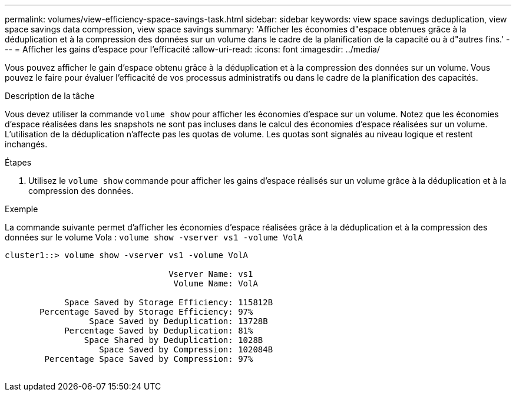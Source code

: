 ---
permalink: volumes/view-efficiency-space-savings-task.html 
sidebar: sidebar 
keywords: view space savings deduplication, view space savings data compression, view space savings 
summary: 'Afficher les économies d"espace obtenues grâce à la déduplication et à la compression des données sur un volume dans le cadre de la planification de la capacité ou à d"autres fins.' 
---
= Afficher les gains d'espace pour l'efficacité
:allow-uri-read: 
:icons: font
:imagesdir: ../media/


[role="lead"]
Vous pouvez afficher le gain d'espace obtenu grâce à la déduplication et à la compression des données sur un volume. Vous pouvez le faire pour évaluer l'efficacité de vos processus administratifs ou dans le cadre de la planification des capacités.

.Description de la tâche
Vous devez utiliser la commande `volume show` pour afficher les économies d'espace sur un volume. Notez que les économies d'espace réalisées dans les snapshots ne sont pas incluses dans le calcul des économies d'espace réalisées sur un volume. L'utilisation de la déduplication n'affecte pas les quotas de volume. Les quotas sont signalés au niveau logique et restent inchangés.

.Étapes
. Utilisez le `volume show` commande pour afficher les gains d'espace réalisés sur un volume grâce à la déduplication et à la compression des données.


.Exemple
La commande suivante permet d'afficher les économies d'espace réalisées grâce à la déduplication et à la compression des données sur le volume Vola : `volume show -vserver vs1 -volume VolA`

[listing]
----
cluster1::> volume show -vserver vs1 -volume VolA

                                 Vserver Name: vs1
                                  Volume Name: VolA
																											...
            Space Saved by Storage Efficiency: 115812B
       Percentage Saved by Storage Efficiency: 97%
                 Space Saved by Deduplication: 13728B
            Percentage Saved by Deduplication: 81%
                Space Shared by Deduplication: 1028B
                   Space Saved by Compression: 102084B
        Percentage Space Saved by Compression: 97%
																											...
----